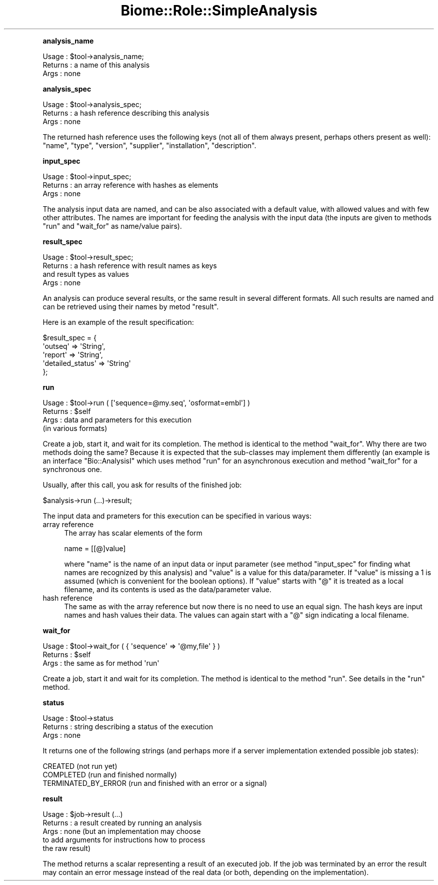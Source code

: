 .\" Automatically generated by Pod::Man 2.16 (Pod::Simple 3.05)
.\"
.\" Standard preamble:
.\" ========================================================================
.de Sh \" Subsection heading
.br
.if t .Sp
.ne 5
.PP
\fB\\$1\fR
.PP
..
.de Sp \" Vertical space (when we can't use .PP)
.if t .sp .5v
.if n .sp
..
.de Vb \" Begin verbatim text
.ft CW
.nf
.ne \\$1
..
.de Ve \" End verbatim text
.ft R
.fi
..
.\" Set up some character translations and predefined strings.  \*(-- will
.\" give an unbreakable dash, \*(PI will give pi, \*(L" will give a left
.\" double quote, and \*(R" will give a right double quote.  \*(C+ will
.\" give a nicer C++.  Capital omega is used to do unbreakable dashes and
.\" therefore won't be available.  \*(C` and \*(C' expand to `' in nroff,
.\" nothing in troff, for use with C<>.
.tr \(*W-
.ds C+ C\v'-.1v'\h'-1p'\s-2+\h'-1p'+\s0\v'.1v'\h'-1p'
.ie n \{\
.    ds -- \(*W-
.    ds PI pi
.    if (\n(.H=4u)&(1m=24u) .ds -- \(*W\h'-12u'\(*W\h'-12u'-\" diablo 10 pitch
.    if (\n(.H=4u)&(1m=20u) .ds -- \(*W\h'-12u'\(*W\h'-8u'-\"  diablo 12 pitch
.    ds L" ""
.    ds R" ""
.    ds C` ""
.    ds C' ""
'br\}
.el\{\
.    ds -- \|\(em\|
.    ds PI \(*p
.    ds L" ``
.    ds R" ''
'br\}
.\"
.\" Escape single quotes in literal strings from groff's Unicode transform.
.ie \n(.g .ds Aq \(aq
.el       .ds Aq '
.\"
.\" If the F register is turned on, we'll generate index entries on stderr for
.\" titles (.TH), headers (.SH), subsections (.Sh), items (.Ip), and index
.\" entries marked with X<> in POD.  Of course, you'll have to process the
.\" output yourself in some meaningful fashion.
.ie \nF \{\
.    de IX
.    tm Index:\\$1\t\\n%\t"\\$2"
..
.    nr % 0
.    rr F
.\}
.el \{\
.    de IX
..
.\}
.\"
.\" Accent mark definitions (@(#)ms.acc 1.5 88/02/08 SMI; from UCB 4.2).
.\" Fear.  Run.  Save yourself.  No user-serviceable parts.
.    \" fudge factors for nroff and troff
.if n \{\
.    ds #H 0
.    ds #V .8m
.    ds #F .3m
.    ds #[ \f1
.    ds #] \fP
.\}
.if t \{\
.    ds #H ((1u-(\\\\n(.fu%2u))*.13m)
.    ds #V .6m
.    ds #F 0
.    ds #[ \&
.    ds #] \&
.\}
.    \" simple accents for nroff and troff
.if n \{\
.    ds ' \&
.    ds ` \&
.    ds ^ \&
.    ds , \&
.    ds ~ ~
.    ds /
.\}
.if t \{\
.    ds ' \\k:\h'-(\\n(.wu*8/10-\*(#H)'\'\h"|\\n:u"
.    ds ` \\k:\h'-(\\n(.wu*8/10-\*(#H)'\`\h'|\\n:u'
.    ds ^ \\k:\h'-(\\n(.wu*10/11-\*(#H)'^\h'|\\n:u'
.    ds , \\k:\h'-(\\n(.wu*8/10)',\h'|\\n:u'
.    ds ~ \\k:\h'-(\\n(.wu-\*(#H-.1m)'~\h'|\\n:u'
.    ds / \\k:\h'-(\\n(.wu*8/10-\*(#H)'\z\(sl\h'|\\n:u'
.\}
.    \" troff and (daisy-wheel) nroff accents
.ds : \\k:\h'-(\\n(.wu*8/10-\*(#H+.1m+\*(#F)'\v'-\*(#V'\z.\h'.2m+\*(#F'.\h'|\\n:u'\v'\*(#V'
.ds 8 \h'\*(#H'\(*b\h'-\*(#H'
.ds o \\k:\h'-(\\n(.wu+\w'\(de'u-\*(#H)/2u'\v'-.3n'\*(#[\z\(de\v'.3n'\h'|\\n:u'\*(#]
.ds d- \h'\*(#H'\(pd\h'-\w'~'u'\v'-.25m'\f2\(hy\fP\v'.25m'\h'-\*(#H'
.ds D- D\\k:\h'-\w'D'u'\v'-.11m'\z\(hy\v'.11m'\h'|\\n:u'
.ds th \*(#[\v'.3m'\s+1I\s-1\v'-.3m'\h'-(\w'I'u*2/3)'\s-1o\s+1\*(#]
.ds Th \*(#[\s+2I\s-2\h'-\w'I'u*3/5'\v'-.3m'o\v'.3m'\*(#]
.ds ae a\h'-(\w'a'u*4/10)'e
.ds Ae A\h'-(\w'A'u*4/10)'E
.    \" corrections for vroff
.if v .ds ~ \\k:\h'-(\\n(.wu*9/10-\*(#H)'\s-2\u~\d\s+2\h'|\\n:u'
.if v .ds ^ \\k:\h'-(\\n(.wu*10/11-\*(#H)'\v'-.4m'^\v'.4m'\h'|\\n:u'
.    \" for low resolution devices (crt and lpr)
.if \n(.H>23 .if \n(.V>19 \
\{\
.    ds : e
.    ds 8 ss
.    ds o a
.    ds d- d\h'-1'\(ga
.    ds D- D\h'-1'\(hy
.    ds th \o'bp'
.    ds Th \o'LP'
.    ds ae ae
.    ds Ae AE
.\}
.rm #[ #] #H #V #F C
.\" ========================================================================
.\"
.IX Title "Biome::Role::SimpleAnalysis 3"
.TH Biome::Role::SimpleAnalysis 3 "2009-08-22" "perl v5.10.0" "User Contributed Perl Documentation"
.\" For nroff, turn off justification.  Always turn off hyphenation; it makes
.\" way too many mistakes in technical documents.
.if n .ad l
.nh
.Sh "analysis_name"
.IX Subsection "analysis_name"
.Vb 3
\& Usage   : $tool\->analysis_name;
\& Returns : a name of this analysis
\& Args    : none
.Ve
.Sh "analysis_spec"
.IX Subsection "analysis_spec"
.Vb 3
\& Usage   : $tool\->analysis_spec;
\& Returns : a hash reference describing this analysis
\& Args    : none
.Ve
.PP
The returned hash reference uses the following keys (not all of them always
present, perhaps others present as well): \f(CW\*(C`name\*(C'\fR, \f(CW\*(C`type\*(C'\fR, \f(CW\*(C`version\*(C'\fR,
\&\f(CW\*(C`supplier\*(C'\fR, \f(CW\*(C`installation\*(C'\fR, \f(CW\*(C`description\*(C'\fR.
.Sh "input_spec"
.IX Subsection "input_spec"
.Vb 3
\& Usage   : $tool\->input_spec;
\& Returns : an array reference with hashes as elements
\& Args    : none
.Ve
.PP
The analysis input data are named, and can be also associated with a
default value, with allowed values and with few other attributes. The
names are important for feeding the analysis with the input data (the
inputs are given to methods \f(CW\*(C`run\*(C'\fR and \f(CW\*(C`wait_for\*(C'\fR as name/value
pairs).
.Sh "result_spec"
.IX Subsection "result_spec"
.Vb 4
\& Usage   : $tool\->result_spec;
\& Returns : a hash reference with result names as keys
\&           and result types as values
\& Args    : none
.Ve
.PP
An analysis can produce several results, or the same result in several
different formats. All such results are named and can be retrieved
using their names by metod \f(CW\*(C`result\*(C'\fR.
.PP
Here is an example of the result specification:
.PP
.Vb 5
\&  $result_spec = {
\&          \*(Aqoutseq\*(Aq => \*(AqString\*(Aq,
\&          \*(Aqreport\*(Aq => \*(AqString\*(Aq,
\&          \*(Aqdetailed_status\*(Aq => \*(AqString\*(Aq
\&        };
.Ve
.Sh "run"
.IX Subsection "run"
.Vb 4
\& Usage   : $tool\->run ( [\*(Aqsequence=@my.seq\*(Aq, \*(Aqosformat=embl\*(Aq] )
\& Returns : $self
\& Args    : data and parameters for this execution
\&           (in various formats)
.Ve
.PP
Create a job, start it, and wait for its completion. The method is
identical to the method \f(CW\*(C`wait_for\*(C'\fR. Why there are two methods doing
the same? Because it is expected that the sub-classes may implement
them differently (an example is an interface \f(CW\*(C`Bio::AnalysisI\*(C'\fR which
uses method \f(CW\*(C`run\*(C'\fR for an asynchronous execution and method
\&\f(CW\*(C`wait_for\*(C'\fR for a synchronous one.
.PP
Usually, after this call, you ask for results of the finished job:
.PP
.Vb 1
\&    $analysis\->run (...)\->result;
.Ve
.PP
The input data and prameters for this execution can be specified in
various ways:
.IP "array reference" 4
.IX Item "array reference"
The array has scalar elements of the form
.Sp
.Vb 1
\&   name = [[@]value]
.Ve
.Sp
where \f(CW\*(C`name\*(C'\fR is the name of an input data or input parameter (see
method \f(CW\*(C`input_spec\*(C'\fR for finding what names are recognized by this
analysis) and \f(CW\*(C`value\*(C'\fR is a value for this data/parameter. If \f(CW\*(C`value\*(C'\fR
is missing a 1 is assumed (which is convenient for the boolean
options). If \f(CW\*(C`value\*(C'\fR starts with \f(CW\*(C`@\*(C'\fR it is treated as a local
filename, and its contents is used as the data/parameter value.
.IP "hash reference" 4
.IX Item "hash reference"
The same as with the array reference but now there is no need to use
an equal sign. The hash keys are input names and hash values their
data. The values can again start with a \f(CW\*(C`@\*(C'\fR sign indicating a local
filename.
.Sh "wait_for"
.IX Subsection "wait_for"
.Vb 3
\& Usage   : $tool\->wait_for ( { \*(Aqsequence\*(Aq => \*(Aq@my,file\*(Aq } )
\& Returns : $self
\& Args    : the same as for method \*(Aqrun\*(Aq
.Ve
.PP
Create a job, start it and wait for its completion. The method is
identical to the method \f(CW\*(C`run\*(C'\fR. See details in the \f(CW\*(C`run\*(C'\fR method.
.Sh "status"
.IX Subsection "status"
.Vb 3
\& Usage   : $tool\->status
\& Returns : string describing a status of the execution
\& Args    : none
.Ve
.PP
It returns one of the following strings (and perhaps more if a server
implementation extended possible job states):
.PP
.Vb 3
\&   CREATED              (not run yet)
\&   COMPLETED            (run and finished normally)
\&   TERMINATED_BY_ERROR  (run and finished with an error or a signal)
.Ve
.Sh "result"
.IX Subsection "result"
.Vb 5
\& Usage   : $job\->result (...)
\& Returns : a result created by running an analysis
\& Args    : none (but an implementation may choose
\&           to add arguments for instructions how to process
\&           the raw result)
.Ve
.PP
The method returns a scalar representing a result of an executed
job. If the job was terminated by an error the result may contain an
error message instead of the real data (or both, depending on the
implementation).

